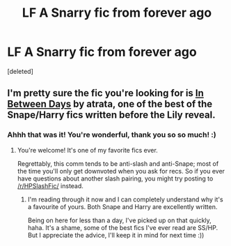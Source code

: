 #+TITLE: LF A Snarry fic from forever ago

* LF A Snarry fic from forever ago
:PROPERTIES:
:Score: 0
:DateUnix: 1547021272.0
:DateShort: 2019-Jan-09
:FlairText: Fic Search
:END:
[deleted]


** I'm pretty sure the fic you're looking for is [[https://archiveofourown.org/works/13439][In Between Days]] by atrata, one of the best of the Snape/Harry fics written before the Lily reveal.
:PROPERTIES:
:Author: beta_reader
:Score: 3
:DateUnix: 1547071511.0
:DateShort: 2019-Jan-10
:END:

*** Ahhh that was it! You're wonderful, thank you so so much! :)
:PROPERTIES:
:Author: ThePaulSerene
:Score: 2
:DateUnix: 1547071803.0
:DateShort: 2019-Jan-10
:END:

**** You're welcome! It's one of my favorite fics ever.

Regrettably, this comm tends to be anti-slash and anti-Snape; most of the time you'll only get downvoted when you ask for recs. So if you ever have questions about another slash pairing, you might try posting to [[/r/HPSlashFic/]] instead.
:PROPERTIES:
:Author: beta_reader
:Score: 2
:DateUnix: 1547095624.0
:DateShort: 2019-Jan-10
:END:

***** I'm reading through it now and I can completely understand why it's a favourite of yours. Both Snape and Harry are excellently written.

Being on here for less than a day, I've picked up on that quickly, haha. It's a shame, some of the best fics I've ever read are SS/HP. But I appreciate the advice, I'll keep it in mind for next time :))
:PROPERTIES:
:Author: ThePaulSerene
:Score: 1
:DateUnix: 1547097203.0
:DateShort: 2019-Jan-10
:END:
